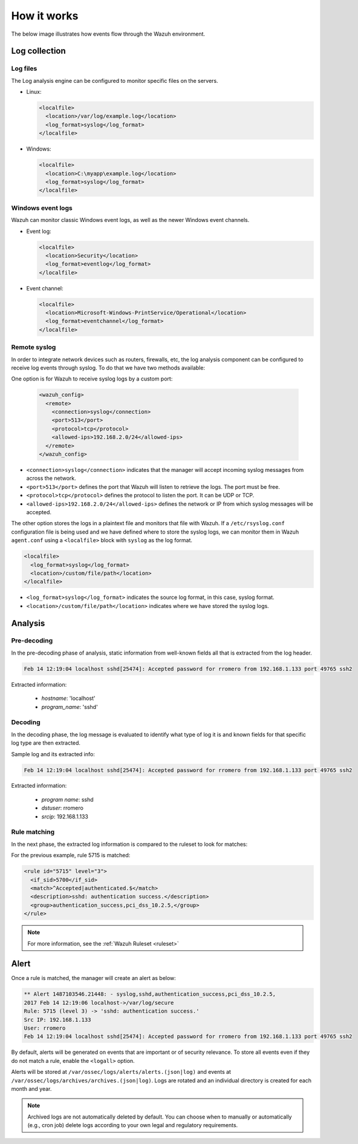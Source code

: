 .. Copyright (C) 2021 Wazuh, Inc.

.. meta::
  :description: Learn more about how the Log Data Collection capability of Wazuh works.

How it works
============

The below image illustrates how events flow through the Wazuh environment.

.. thumbnail:: ../../../images/manual/log_analysis/log-analysis-flow.png
    :title: Log analysis flow
    :align: center
    :width: 100%

Log collection
--------------

Log files
^^^^^^^^^

The Log analysis engine can be configured to monitor specific files on the servers.

- Linux:

  .. code-block:: xml

      <localfile>
        <location>/var/log/example.log</location>
        <log_format>syslog</log_format>
      </localfile>

- Windows:

  .. code-block:: xml

      <localfile>
        <location>C:\myapp\example.log</location>
        <log_format>syslog</log_format>
      </localfile>


Windows event logs
^^^^^^^^^^^^^^^^^^

Wazuh can monitor classic Windows event logs, as well as the newer Windows event channels.

- Event log:

  .. code-block:: xml

    <localfile>
      <location>Security</location>
      <log_format>eventlog</log_format>
    </localfile>

- Event channel:

  .. code-block:: xml

    <localfile>
      <location>Microsoft-Windows-PrintService/Operational</location>
      <log_format>eventchannel</log_format>
    </localfile>

.. _remote_syslog:

Remote syslog
^^^^^^^^^^^^^

In order to integrate network devices such as routers, firewalls, etc, the log analysis component can be configured to receive log events through syslog. To do that we have two methods available:

One option is for Wazuh to receive syslog logs by a custom port:

  .. code-block:: xml

    <wazuh_config>
      <remote>
        <connection>syslog</connection>
        <port>513</port>
        <protocol>tcp</protocol>
        <allowed-ips>192.168.2.0/24</allowed-ips>
      </remote>
    </wazuh_config>

- ``<connection>syslog</connection>`` indicates that the manager will accept incoming syslog messages from across the network.
- ``<port>513</port>`` defines the port that Wazuh will listen to retrieve the logs. The port must be free.
- ``<protocol>tcp</protocol>`` defines the protocol to listen the port. It can be UDP or TCP.
- ``<allowed-ips>192.168.2.0/24</allowed-ips>`` defines the network or IP from which syslog messages will be accepted.

The other option stores the logs in a plaintext file and monitors that file with Wazuh. If a ``/etc/rsyslog.conf`` configuration file is being used and we have defined where to store the syslog logs, we can monitor them in Wazuh ``agent.conf`` using a ``<localfile>`` block with ``syslog`` as the log format.

.. code-block:: xml

  <localfile>
    <log_format>syslog</log_format>
    <location>/custom/file/path</location>
  </localfile>

- ``<log_format>syslog</log_format>`` indicates the source log format, in this case, syslog format.
- ``<location>/custom/file/path</location>`` indicates where we have stored the syslog logs.

Analysis
--------

Pre-decoding
^^^^^^^^^^^^

In the pre-decoding phase of analysis, static information from well-known fields all that is extracted from the log header.

.. code-block:: none
  :class: output

  Feb 14 12:19:04 localhost sshd[25474]: Accepted password for rromero from 192.168.1.133 port 49765 ssh2

Extracted information:

  - *hostname*: 'localhost'
  - *program_name*: 'sshd'

Decoding
^^^^^^^^

In the decoding phase, the log message is evaluated to identify what type of log it is and known fields for that specific log type are then extracted.

Sample log and its extracted info:

.. code-block:: none
  :class: output

  Feb 14 12:19:04 localhost sshd[25474]: Accepted password for rromero from 192.168.1.133 port 49765 ssh2

Extracted information:

  - *program name*: sshd
  - *dstuser*: rromero
  - *srcip*: 192.168.1.133

Rule matching
^^^^^^^^^^^^^

In the next phase, the extracted log information is compared to the ruleset to look for matches:

For the previous example, rule 5715 is matched:

.. code-block:: xml

  <rule id="5715" level="3">
    <if_sid>5700</if_sid>
    <match>^Accepted|authenticated.$</match>
    <description>sshd: authentication success.</description>
    <group>authentication_success,pci_dss_10.2.5,</group>
  </rule>

.. note::

  For more information, see the :ref:`Wazuh Ruleset <ruleset>`

Alert
-----

Once a rule is matched, the manager will create an alert as below:

.. code-block:: none
  :class: output

  ** Alert 1487103546.21448: - syslog,sshd,authentication_success,pci_dss_10.2.5,
  2017 Feb 14 12:19:06 localhost->/var/log/secure
  Rule: 5715 (level 3) -> 'sshd: authentication success.'
  Src IP: 192.168.1.133
  User: rromero
  Feb 14 12:19:04 localhost sshd[25474]: Accepted password for rromero from 192.168.1.133 port 49765 ssh2

By default, alerts will be generated on events that are important or of security relevance. To store all events even if they do not match a rule, enable the ``<logall>`` option.

Alerts will be stored at ``/var/ossec/logs/alerts/alerts.(json|log)`` and events at ``/var/ossec/logs/archives/archives.(json|log)``. Logs are rotated and an individual directory is created for each month and year.

.. note:: Archived logs are not automatically deleted by default.  You can choose when to manually or automatically (e.g., cron job) delete logs according to your own legal and regulatory requirements.
